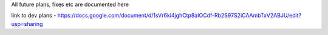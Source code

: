 All future plans, fixes etc are documented here

link to dev plans - https://docs.google.com/document/d/1sVr6ki4jghCtp8aIOCdf-Rb2S97S2iCAAmbTxV2ABJU/edit?usp=sharing
